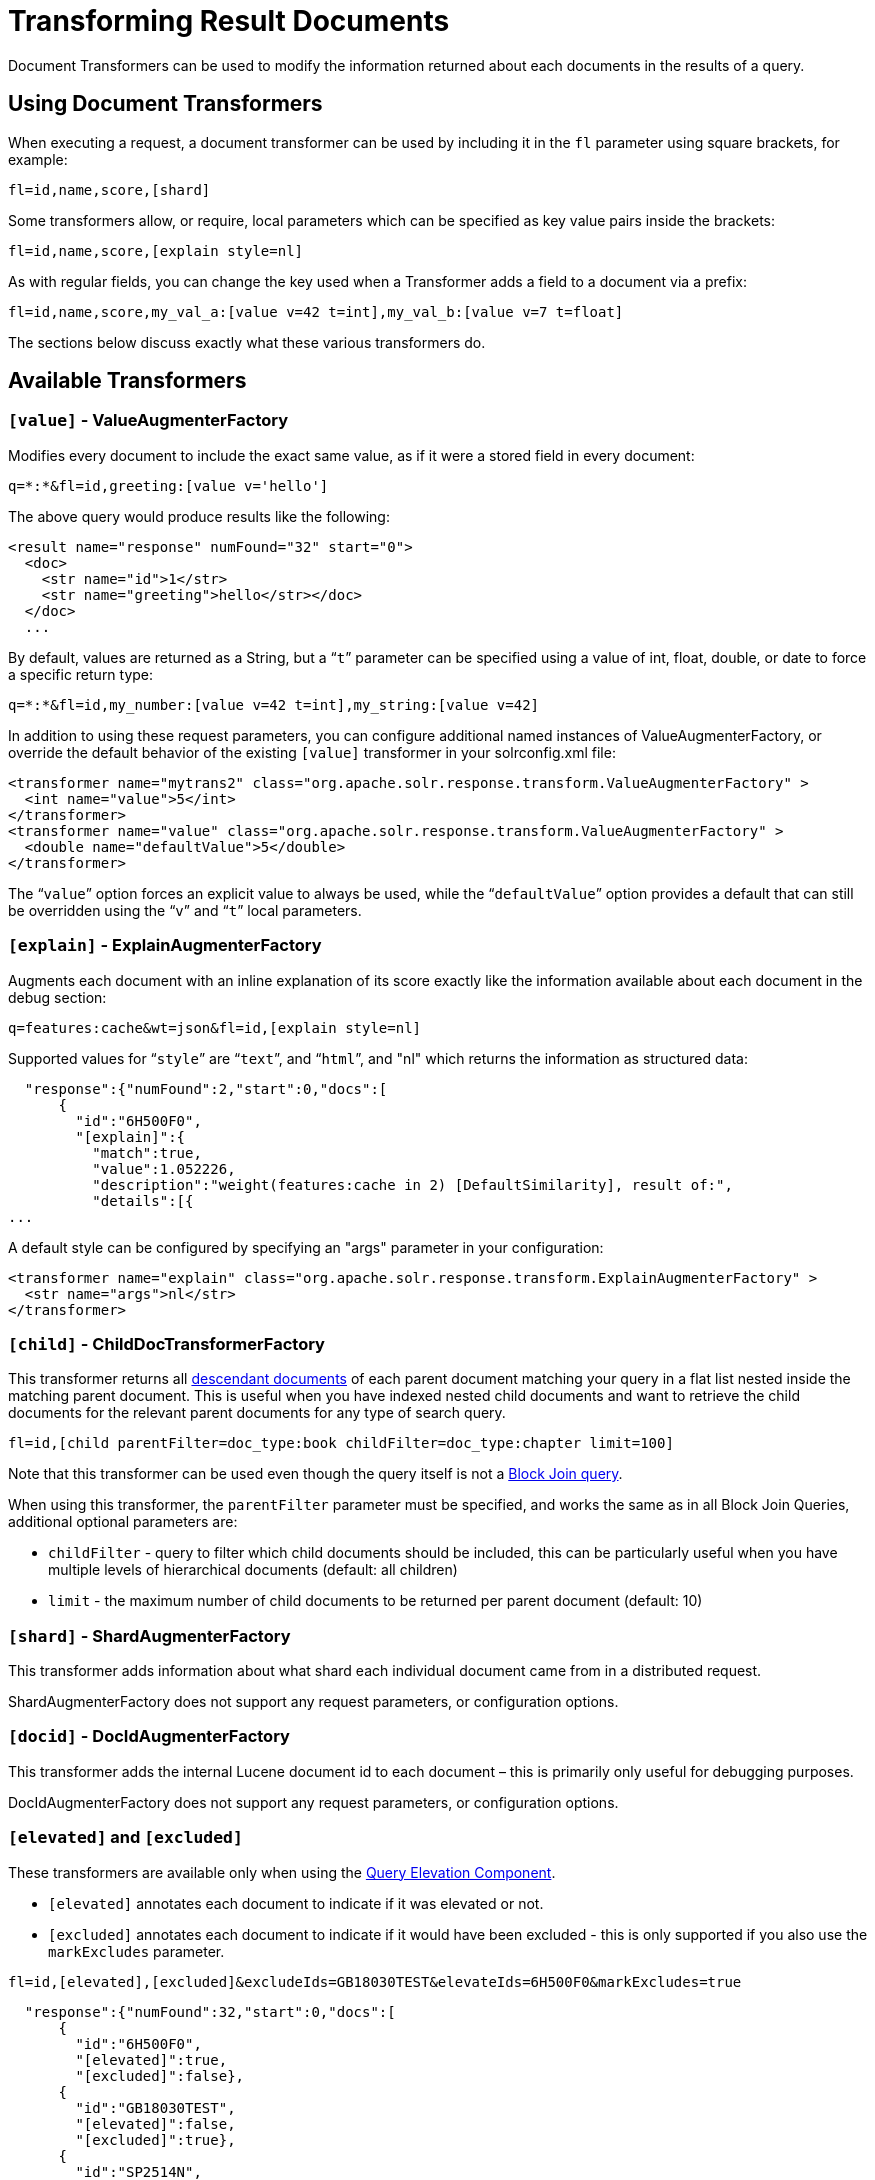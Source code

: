 = Transforming Result Documents
:page-shortname: transforming-result-documents
:page-permalink: transforming-result-documents.html

Document Transformers can be used to modify the information returned about each documents in the results of a query.

[[TransformingResultDocuments-UsingDocumentTransformers]]
== Using Document Transformers

When executing a request, a document transformer can be used by including it in the `fl` parameter using square brackets, for example:

[source,java]
----
fl=id,name,score,[shard]
----

Some transformers allow, or require, local parameters which can be specified as key value pairs inside the brackets:

[source,java]
----
fl=id,name,score,[explain style=nl]
----

As with regular fields, you can change the key used when a Transformer adds a field to a document via a prefix:

[source,java]
----
fl=id,name,score,my_val_a:[value v=42 t=int],my_val_b:[value v=7 t=float]
----

The sections below discuss exactly what these various transformers do.

[[TransformingResultDocuments-AvailableTransformers]]
== Available Transformers

// OLD_CONFLUENCE_ID: TransformingResultDocuments-[value]-ValueAugmenterFactory

[[TransformingResultDocuments-_value_-ValueAugmenterFactory]]
=== `[value]` - ValueAugmenterFactory

Modifies every document to include the exact same value, as if it were a stored field in every document:

[source,java]
----
q=*:*&fl=id,greeting:[value v='hello']
----

The above query would produce results like the following:

[source,xml]
----
<result name="response" numFound="32" start="0">
  <doc>
    <str name="id">1</str>
    <str name="greeting">hello</str></doc>
  </doc>
  ...
----

By default, values are returned as a String, but a "```t```" parameter can be specified using a value of int, float, double, or date to force a specific return type:

[source,java]
----
q=*:*&fl=id,my_number:[value v=42 t=int],my_string:[value v=42]
----

In addition to using these request parameters, you can configure additional named instances of ValueAugmenterFactory, or override the default behavior of the existing `[value]` transformer in your solrconfig.xml file:

[source,xml]
----
<transformer name="mytrans2" class="org.apache.solr.response.transform.ValueAugmenterFactory" >
  <int name="value">5</int>
</transformer>
<transformer name="value" class="org.apache.solr.response.transform.ValueAugmenterFactory" >
  <double name="defaultValue">5</double>
</transformer>
----

The "```value```" option forces an explicit value to always be used, while the "```defaultValue```" option provides a default that can still be overridden using the "```v```" and "```t```" local parameters.

// OLD_CONFLUENCE_ID: TransformingResultDocuments-[explain]-ExplainAugmenterFactory

[[TransformingResultDocuments-_explain_-ExplainAugmenterFactory]]
=== `[explain]` - ExplainAugmenterFactory

Augments each document with an inline explanation of its score exactly like the information available about each document in the debug section:

[source,java]
----
q=features:cache&wt=json&fl=id,[explain style=nl]
----

Supported values for "```style```" are "```text```", and "```html```", and "nl" which returns the information as structured data:

[source,json]
----
  "response":{"numFound":2,"start":0,"docs":[
      {
        "id":"6H500F0",
        "[explain]":{
          "match":true,
          "value":1.052226,
          "description":"weight(features:cache in 2) [DefaultSimilarity], result of:",
          "details":[{
...
----

A default style can be configured by specifying an "args" parameter in your configuration:

[source,xml]
----
<transformer name="explain" class="org.apache.solr.response.transform.ExplainAugmenterFactory" >
  <str name="args">nl</str>
</transformer>
----

// OLD_CONFLUENCE_ID: TransformingResultDocuments-[child]-ChildDocTransformerFactory

[[TransformingResultDocuments-_child_-ChildDocTransformerFactory]]
=== `[child]` - ChildDocTransformerFactory

This transformer returns all <<uploading-data-with-index-handlers.adoc#UploadingDatawithIndexHandlers-NestedChildDocuments,descendant documents>> of each parent document matching your query in a flat list nested inside the matching parent document. This is useful when you have indexed nested child documents and want to retrieve the child documents for the relevant parent documents for any type of search query.

[source,java]
----
fl=id,[child parentFilter=doc_type:book childFilter=doc_type:chapter limit=100]
----

Note that this transformer can be used even though the query itself is not a <<other-parsers.adoc#OtherParsers-BlockJoinQueryParsers,Block Join query>>.

When using this transformer, the `parentFilter` parameter must be specified, and works the same as in all Block Join Queries, additional optional parameters are:

* `childFilter` - query to filter which child documents should be included, this can be particularly useful when you have multiple levels of hierarchical documents (default: all children)
* `limit` - the maximum number of child documents to be returned per parent document (default: 10)

// OLD_CONFLUENCE_ID: TransformingResultDocuments-[shard]-ShardAugmenterFactory

[[TransformingResultDocuments-_shard_-ShardAugmenterFactory]]
=== `[shard]` - ShardAugmenterFactory

This transformer adds information about what shard each individual document came from in a distributed request.

ShardAugmenterFactory does not support any request parameters, or configuration options.

// OLD_CONFLUENCE_ID: TransformingResultDocuments-[docid]-DocIdAugmenterFactory

[[TransformingResultDocuments-_docid_-DocIdAugmenterFactory]]
=== `[docid]` - DocIdAugmenterFactory

This transformer adds the internal Lucene document id to each document – this is primarily only useful for debugging purposes.

DocIdAugmenterFactory does not support any request parameters, or configuration options.

// OLD_CONFLUENCE_ID: TransformingResultDocuments-[elevated]and[excluded]

[[TransformingResultDocuments-_elevated_and_excluded_]]
=== `[elevated]` and `[excluded]`

These transformers are available only when using the <<the-query-elevation-component.adoc#the-query-elevation-component,Query Elevation Component>>.

* `[elevated]` annotates each document to indicate if it was elevated or not.
* `[excluded]` annotates each document to indicate if it would have been excluded - this is only supported if you also use the `markExcludes` parameter.

[source,java]
----
fl=id,[elevated],[excluded]&excludeIds=GB18030TEST&elevateIds=6H500F0&markExcludes=true
----

[source,json]
----
  "response":{"numFound":32,"start":0,"docs":[
      {
        "id":"6H500F0",
        "[elevated]":true,
        "[excluded]":false},
      {
        "id":"GB18030TEST",
        "[elevated]":false,
        "[excluded]":true},
      {
        "id":"SP2514N",
        "[elevated]":false,
        "[excluded]":false},
...
----

// OLD_CONFLUENCE_ID: TransformingResultDocuments-[json]/[xml]

[[TransformingResultDocuments-_json_xml_]]
=== `[json]` / `[xml]`

These transformers replace field value containing a string representation of a valid XML or JSON structure with the actual raw XML or JSON structure rather than just the string value. Each applies only to the specific writer, such that `[json]` only applies to `wt=json` and `[xml]` only applies to `wt=xml`.

[source,java]
----
fl=id,source_s:[json]&wt=json
----

// OLD_CONFLUENCE_ID: TransformingResultDocuments-[subquery]

[[TransformingResultDocuments-_subquery_]]
=== `[subquery]`

This transformer executes a separate query per transforming document passing document fields as an input for subquery parameters. It's usually used with `{!join}` and `{!parent}` query parsers, and is intended to be an improvement for `[child]`.

* It must be given an unique name: `fl=*,children:[subquery]`
* There might be a few of them, eg `fl=*,sons:[subquery],daughters:[subquery]`.
* Every `[subquery]` occurrence adds a field into a result document with the given name, the value of this field is a document list, which is a result of executing subquery using document fields as an input.

Here is how it looks like in various formats:

[source,xml]
----
  <result name="response" numFound="2" start="0">
      <doc>
         <int name="id">1</int>
         <arr name="title">
            <str>vdczoypirs</str>
         </arr>
         <result name="children" numFound="1" start="0">
            <doc>
               <int name="id">2</int>
               <arr name="title">
                  <str>vdczoypirs</str>
               </arr>
            </doc>
         </result>
      </doc>
  ...
----

[source,json]
----
"response":{
  "numFound":2, "start":0,
  "docs":[
    {
      "id":1,
      "subject":["parentDocument"],
      "title":["xrxvomgu"],
      "children":{ 
         "numFound":1, "start":0,
         "docs":[
            { "id":2,
              "cat":["childDocument"]
            }
          ]
    }},
    {
       "id":4,
    ...
----

[source,java]
----
 SolrDocumentList subResults = (SolrDocumentList)doc.getFieldValue("children");
----

[[TransformingResultDocuments-Subqueryresultfields]]
==== Subquery result fields

To appear in subquery document list, a field should be specified both fl parameters, in main one fl (despite the main result documents have no this field) and in subquery's one eg `foo.fl`. Of course, you can use wildcard in any or both of these parameters. For example, if field title should appear in categories subquery, it can be done via one of these ways.

[source,java]
----
fl=...title,categories:[subquery]&categories.fl=title&categories.q=...
fl=...title,categories:[subquery]&categories.fl=*&categories.q=...
fl=...*,categories:[subquery]&categories.fl=*&categories.q=...
fl=...*,categories:[subquery]&categories.fl=*&categories.q=...
----

[[TransformingResultDocuments-SubqueryParametersShift]]
==== Subquery Parameters Shift

If subquery is declared as `fl=*,foo:[subquery]`, subquery parameters are prefixed with the given name and period. eg

`q=*:*&fl=*,**foo**:[subquery]&**foo.**q=to be continued&**foo.**rows=10&**foo.**sort=id desc`

[[TransformingResultDocuments-DocumentFieldasanInputforSubqueryParameters]]
==== Document Field as an Input for Subquery Parameters

It's necessary to pass some document field values as a parameter for subquery. It's supported via implicit *`row.__fieldname__`* parameter, and can be (but might not only) referred via Local Parameters syntax: `q=namne:john&fl=name,id,depts:[subquery]&depts.q={!terms f=id **v=$row.dept_id**}&depts.rows=10`

Here departmens are retrieved per every employee in search result. We can say that it's like SQL `join ON emp.dept_id=dept.id`.

Note, when document field has multiple values they are concatenated with comma by default, it can be changed by local parameter `foo:[subquery separator=' ']` , this mimics *`{!terms}`* to work smoothly with it.

To log substituted subquery request parameters, add the corresponding parameter names, as in `depts.logParamsList=q,fl,rows,**row.dept_id**`

[[TransformingResultDocuments-CoresandCollectionsinSolrCloud]]
==== Cores and Collections in SolrCloud

Use `foo:[subquery fromIndex=departments]` to invoke subquery on another core on the same node, it's what *`{!join}`* does for non-SolrCloud mode. But in case of SolrCloud just (and only) explicitly specify its' native parameters like `collection, shards` for subquery, eg:

`q=*:*&fl=*,foo:[subquery]&foo.q=cloud&**foo.collection**=departments`

[IMPORTANT]
====

If subquery collection has a different unique key field name (let's say `foo_id` at contrast to `id` in primary collection), add the following parameters to accommodate this difference: `foo.fl=id:foo_id&foo.distrib.singlePass=true`. Otherwise you'll get `NullPoniterException` from `QueryComponent.mergeIds`.

====

// OLD_CONFLUENCE_ID: TransformingResultDocuments-[geo]-Geospatialformatter

[[TransformingResultDocuments-_geo_-Geospatialformatter]]
=== [geo] - Geospatial formatter

Formats spatial data from a spatial field using a designated format type name. Two inner parameters are required: `f` for the field name, and `w` for the format name. Example: `geojson:[geo f=mySpatialField w=GeoJSON]`.

Normally you'll simply be consistent in choosing the format type you want by setting the `format` attribute on the spatial field type to `WKT` or `GeoJSON` – see the section <<spatial-search.adoc#spatial-search,Spatial Search>> for more information. If you are consistent, it'll come out the way you stored it. This transformer offers a convenience to transform the spatial format to something different on retrieval.

In addition, this feature is very useful with the `RptWithGeometrySpatialField` to avoid double-storage of the potentially large vector geometry. This transformer will detect that field type and fetch the geometry from an internal compact binary representation on disk (in docValues), and then format it as desired. As such, you needn't mark the field as stored, which would be redundant. In a sense this double-storage between docValues and stored-value storage isn't unique to spatial but with polygonal geometry it can be a lot of data, and furthermore you'd like to avoid storing it in a verbose format (like GeoJSON or WKT).

// OLD_CONFLUENCE_ID: TransformingResultDocuments-[features]-LTRFeatureLoggerTransformerFactory

[[TransformingResultDocuments-_features_-LTRFeatureLoggerTransformerFactory]]
=== [features] - LTRFeatureLoggerTransformerFactory

The "LTR" prefix stands for <<learning-to-rank.adoc#learning-to-rank,Learning To Rank>>. This transformer returns the values of features and it can be used for feature extraction and feature logging.

[source,java]
----
fl=id,[features store=yourFeatureStore]
----

This will return the values of the features in the `yourFeatureStore` store.

[source,java]
----
fl=id,[features]&rq={!ltr model=yourModel}
----

If you use `[features]` together with an Learning-To-Rank reranking query then the values of the features in the reranking model (`yourModel`) will be returned.
